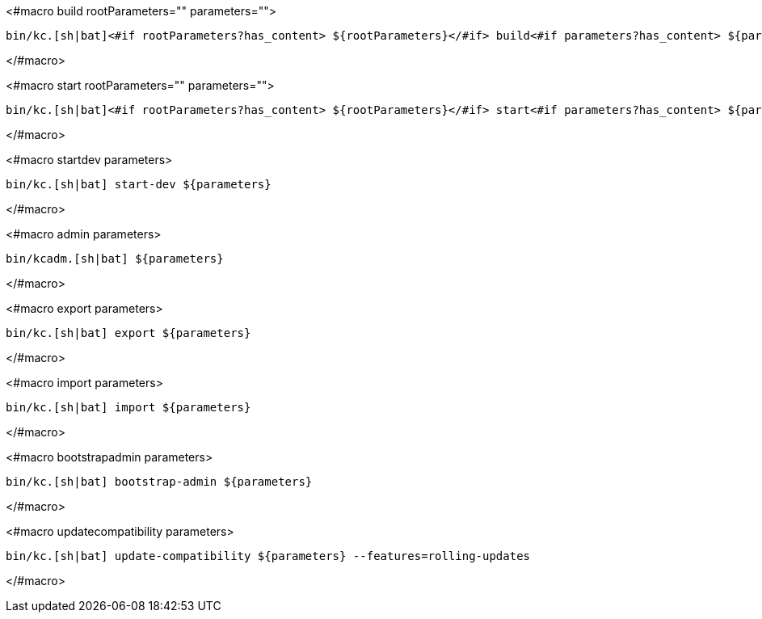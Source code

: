 <#macro build rootParameters="" parameters="">
[source,bash]
----
bin/kc.[sh|bat]<#if rootParameters?has_content> ${rootParameters}</#if> build<#if parameters?has_content> ${parameters}</#if>
----
</#macro>

<#macro start rootParameters="" parameters="">
[source,bash]
----
bin/kc.[sh|bat]<#if rootParameters?has_content> ${rootParameters}</#if> start<#if parameters?has_content> ${parameters}</#if>
----
</#macro>

<#macro startdev parameters>
[source,bash]
----
bin/kc.[sh|bat] start-dev ${parameters}
----
</#macro>

<#macro admin parameters>
[source,bash]
----
bin/kcadm.[sh|bat] ${parameters}
----
</#macro>

<#macro export parameters>
[source,bash]
----
bin/kc.[sh|bat] export ${parameters}
----
</#macro>

<#macro import parameters>
[source,bash]
----
bin/kc.[sh|bat] import ${parameters}
----
</#macro>

<#macro bootstrapadmin parameters>
[source,bash]
----
bin/kc.[sh|bat] bootstrap-admin ${parameters}
----
</#macro>

<#macro updatecompatibility parameters>
[source,bash]
----
bin/kc.[sh|bat] update-compatibility ${parameters} --features=rolling-updates
----
</#macro>

